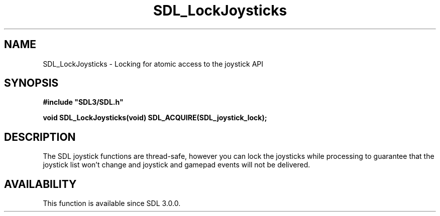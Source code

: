 .\" This manpage content is licensed under Creative Commons
.\"  Attribution 4.0 International (CC BY 4.0)
.\"   https://creativecommons.org/licenses/by/4.0/
.\" This manpage was generated from SDL's wiki page for SDL_LockJoysticks:
.\"   https://wiki.libsdl.org/SDL_LockJoysticks
.\" Generated with SDL/build-scripts/wikiheaders.pl
.\"  revision SDL-aba3038
.\" Please report issues in this manpage's content at:
.\"   https://github.com/libsdl-org/sdlwiki/issues/new
.\" Please report issues in the generation of this manpage from the wiki at:
.\"   https://github.com/libsdl-org/SDL/issues/new?title=Misgenerated%20manpage%20for%20SDL_LockJoysticks
.\" SDL can be found at https://libsdl.org/
.de URL
\$2 \(laURL: \$1 \(ra\$3
..
.if \n[.g] .mso www.tmac
.TH SDL_LockJoysticks 3 "SDL 3.0.0" "SDL" "SDL3 FUNCTIONS"
.SH NAME
SDL_LockJoysticks \- Locking for atomic access to the joystick API 
.SH SYNOPSIS
.nf
.B #include \(dqSDL3/SDL.h\(dq
.PP
.BI "void SDL_LockJoysticks(void) SDL_ACQUIRE(SDL_joystick_lock);
.fi
.SH DESCRIPTION
The SDL joystick functions are thread-safe, however you can lock the
joysticks while processing to guarantee that the joystick list won't change
and joystick and gamepad events will not be delivered\[char46]

.SH AVAILABILITY
This function is available since SDL 3\[char46]0\[char46]0\[char46]

